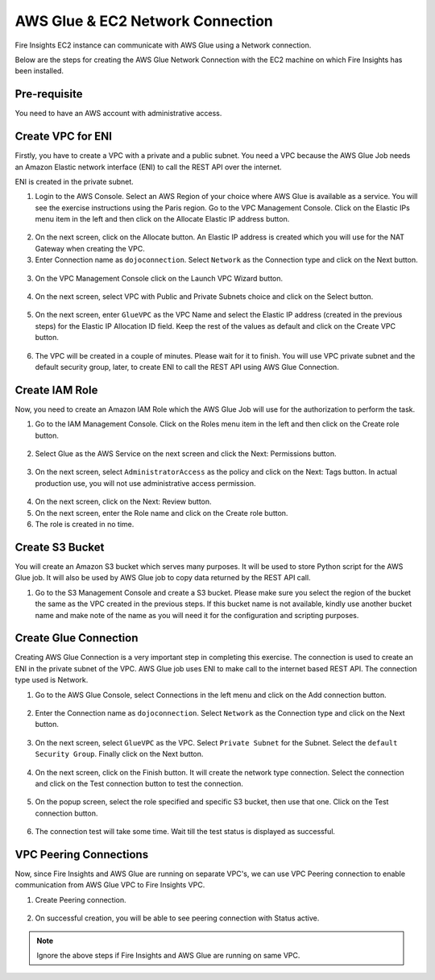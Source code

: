 AWS Glue & EC2 Network Connection
==================

Fire Insights EC2 instance can communicate with AWS Glue using a Network connection.

Below are the steps for creating the AWS Glue Network Connection with the EC2 machine on which Fire Insights has been installed.

Pre-requisite
--------

You need to have an AWS account with administrative access.

Create VPC for ENI
------

Firstly, you have to create a VPC with a private and a public subnet. You need a VPC because the AWS Glue Job needs an Amazon Elastic network interface (ENI) to call the REST API over the internet.

ENI is created in the private subnet.

1. Login to the AWS Console. Select an AWS Region of your choice where AWS Glue is available as a service. You will see the exercise instructions using the Paris region. Go to the VPC Management Console. Click on the Elastic IPs menu item in the left and then click on the Allocate Elastic IP address button.


.. figure:: ../../../_assets/aws/glue/vpc.png
   :alt: aws
   :width: 50%

2. On the next screen, click on the Allocate button. An Elastic IP address is created which you will use for the NAT Gateway when creating the VPC.

3. Enter Connection name as ``dojoconnection``. Select ``Network`` as the Connection type and click on the Next button.

.. figure:: ../../../_assets/aws/glue/ip_pool.png
   :alt: aws
   :width: 50%

3. On the VPC Management Console click on the Launch VPC Wizard button.

.. figure:: ../../../_assets/aws/glue/vpc_wizard.png
   :alt: aws
   :width: 50%

4. On the next screen, select VPC with Public and Private Subnets choice and click on the Select button.

.. figure:: ../../../_assets/aws/glue/vpc_configuration.png
   :alt: aws
   :width: 50%

5. On the next screen, enter ``GlueVPC`` as the VPC Name and select the Elastic IP address (created in the previous steps) for the Elastic IP Allocation ID field. Keep the rest of the values as default and click on the Create VPC button.

.. figure:: ../../../_assets/aws/glue/vpc_public.png
   :alt: aws
   :width: 50%

6. The VPC will be created in a couple of minutes. Please wait for it to finish. You will use VPC private subnet and the default security group, later, to create ENI to call the REST API using AWS Glue Connection.

Create IAM Role
------------

Now, you need to create an Amazon IAM Role which the AWS Glue Job will use for the authorization to perform the task.

1. Go to the IAM Management Console. Click on the Roles menu item in the left and then click on the Create role button.

.. figure:: ../../../_assets/aws/glue/roles.png
   :alt: aws
   :width: 50%

2. Select Glue as the AWS Service on the next screen and click the Next: Permissions button.

.. figure:: ../../../_assets/aws/glue/aws_glue_1.PNG
   :alt: aws
   :width: 50%


3. On the next screen, select ``AdministratorAccess`` as the policy and click on the Next: Tags button. In actual production use, you will not use administrative access permission.

.. figure:: ../../../_assets/aws/glue/role_admin.png
   :alt: aws
   :width: 50%

4. On the next screen, click on the Next: Review button.

5. On the next screen, enter the Role name and click on the Create role button.

6. The role is created in no time.

Create S3 Bucket
--------------

You will create an Amazon S3 bucket which serves many purposes. It will be used to store Python script for the AWS Glue job. It will also be used by AWS Glue job to copy data returned by the REST API call.

1. Go to the S3 Management Console and create a S3 bucket. Please make sure you select the region of the bucket the same as the VPC created in the previous steps. If this bucket name is not available, kindly use another bucket name and make note of the name as you will need it for the configuration and scripting purposes.

Create Glue Connection
-----------------

Creating AWS Glue Connection is a very important step in completing this exercise. The connection is used to create an ENI in the private subnet of the VPC. AWS Glue job uses ENI to make call to the internet based REST API. The connection type used is Network.

1. Go to the AWS Glue Console, select Connections in the left menu and click on the Add connection button.

.. figure:: ../../../_assets/aws/glue/connection.png
   :alt: aws
   :width: 50%

2. Enter the Connection name as ``dojoconnection``. Select ``Network`` as the Connection type and click on the Next button.

.. figure:: ../../../_assets/aws/glue/add_connection.PNG
   :alt: aws
   :width: 50%

3. On the next screen, select ``GlueVPC`` as the VPC. Select ``Private Subnet`` for the Subnet. Select the ``default Security Group``. Finally click on the Next button.

.. figure:: ../../../_assets/aws/glue/vpc_connection.PNG
   :alt: aws
   :width: 50%

4. On the next screen, click on the Finish button. It will create the network type connection. Select the connection and click on the Test connection button to test the connection.

.. figure:: ../../../_assets/aws/glue/connection_success.PNG
   :alt: aws
   :width: 50%

5. On the popup screen, select the role specified and specific S3 bucket, then use that one. Click on the Test connection button.

.. figure:: ../../../_assets/aws/glue/test_connection.PNG
   :alt: aws
   :width: 50%

6. The connection test will take some time. Wait till the test status is displayed as successful.

.. figure:: ../../../_assets/aws/glue/success_test_connection.PNG
   :alt: aws
   :width: 50%

VPC Peering Connections
----------

Now, since Fire Insights and AWS Glue are running on separate VPC's, we can use VPC Peering connection to enable communication from AWS Glue VPC to Fire Insights VPC.

1. Create Peering connection.

.. figure:: ../../../_assets/aws/glue/peering_communication.PNG
   :alt: aws
   :width: 50%
   

2. On successful creation, you will be able to see peering connection with Status active.

.. figure:: ../../../_assets/aws/glue/peering_connection_list.PNG
   :alt: aws
   :width: 50%
   
   
.. note:: Ignore the above steps if Fire Insights and AWS Glue are running on same VPC.   
